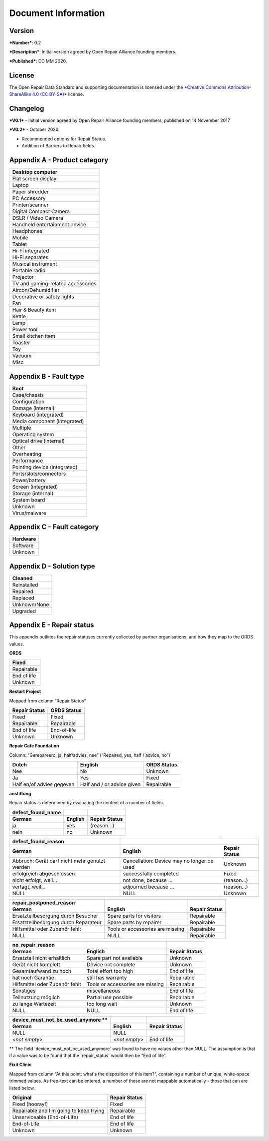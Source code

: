 
Document Information
===============================

Version
-------

***Number***: 0.2

***Description***: Initial version agreed by Open Repair Alliance
founding members.

***Published***: DD MM 2020.

License
-------

The Open Repair Data Standard and supporting documentation is licensed
under the `*Creative Commons Attribution-ShareAlike 4.0 (CC
BY-SA)* <https://creativecommons.org/licenses/by/4.0/>`__ license.

Changelog
---------

***V0.1*** - Initial version agreed by Open Repair Alliance founding
members, published on 14 November 2017

***V0.2*** - October 2020.

-  Recommended options for Repair Status.

-  Addition of Barriers to Repair fields.

Appendix A - Product category
-----------------------------

+-------------------------------------+
| Desktop computer                    |
+=====================================+
| Flat screen display                 |
+-------------------------------------+
| Laptop                              |
+-------------------------------------+
| Paper shredder                      |
+-------------------------------------+
| PC Accessory                        |
+-------------------------------------+
| Printer/scanner                     |
+-------------------------------------+
| Digital Compact Camera              |
+-------------------------------------+
| DSLR / Video Camera                 |
+-------------------------------------+
| Handheld entertainment device       |
+-------------------------------------+
| Headphones                          |
+-------------------------------------+
| Mobile                              |
+-------------------------------------+
| Tablet                              |
+-------------------------------------+
| Hi-Fi integrated                    |
+-------------------------------------+
| Hi-Fi separates                     |
+-------------------------------------+
| Musical instrument                  |
+-------------------------------------+
| Portable radio                      |
+-------------------------------------+
| Projector                           |
+-------------------------------------+
| TV and gaming-related accessories   |
+-------------------------------------+
| Aircon/Dehumidifier                 |
+-------------------------------------+
| Decorative or safety lights         |
+-------------------------------------+
| Fan                                 |
+-------------------------------------+
| Hair & Beauty item                  |
+-------------------------------------+
| Kettle                              |
+-------------------------------------+
| Lamp                                |
+-------------------------------------+
| Power tool                          |
+-------------------------------------+
| Small kitchen item                  |
+-------------------------------------+
| Toaster                             |
+-------------------------------------+
| Toy                                 |
+-------------------------------------+
| Vacuum                              |
+-------------------------------------+
| Misc                                |
+-------------------------------------+

Appendix B - Fault type
-----------------------

+--------------------------------+
| Boot                           |
+================================+
| Case/chassis                   |
+--------------------------------+
| Configuration                  |
+--------------------------------+
| Damage (internal)              |
+--------------------------------+
| Keyboard (integrated)          |
+--------------------------------+
| Media component (integrated)   |
+--------------------------------+
| Multiple                       |
+--------------------------------+
| Operating system               |
+--------------------------------+
| Optical drive (internal)       |
+--------------------------------+
| Other                          |
+--------------------------------+
| Overheating                    |
+--------------------------------+
| Performance                    |
+--------------------------------+
| Pointing device (integrated)   |
+--------------------------------+
| Ports/slots/connectors         |
+--------------------------------+
| Power/battery                  |
+--------------------------------+
| Screen (integrated)            |
+--------------------------------+
| Storage (internal)             |
+--------------------------------+
| System board                   |
+--------------------------------+
| Unknown                        |
+--------------------------------+
| Virus/malware                  |
+--------------------------------+

Appendix C - Fault category
---------------------------

+------------+
| Hardware   |
+============+
| Software   |
+------------+
| Unknown    |
+------------+

Appendix D - Solution type
--------------------------

+----------------+
| Cleaned        |
+================+
| Reinstalled    |
+----------------+
| Repaired       |
+----------------+
| Replaced       |
+----------------+
| Unknown/None   |
+----------------+
| Upgraded       |
+----------------+

Appendix E - Repair status
--------------------------

This appendix outlines the repair statuses currently collected by
partner organisations, and how they map to the ORDS values.

**ORDS**

+---------------+
| Fixed         |
+===============+
| Repairable    |
+---------------+
| End of life   |
+---------------+
| Unknown       |
+---------------+

**Restart Project**

Mapped from column “Repair Status”

+---------------------+-------------------+
| **Repair Status**   | **ORDS Status**   |
+=====================+===================+
| Fixed               | Fixed             |
+---------------------+-------------------+
| Repairable          | Repairable        |
+---------------------+-------------------+
| End of life         | End-of-life       |
+---------------------+-------------------+
| Unknown             | Unknown           |
+---------------------+-------------------+

**Repair Cafe Foundation**

Column: “Gerepareerd, ja, half/advies, nee” (“Repaired, yes, half /
advice, no”)

+-----------------------------+------------------------------+-------------------+
| **Dutch**                   | **English**                  | **ORDS Status**   |
+=============================+==============================+===================+
| Nee                         | No                           | Unknown           |
+-----------------------------+------------------------------+-------------------+
| Ja                          | Yes                          | Fixed             |
+-----------------------------+------------------------------+-------------------+
| Half en/of advies gegeven   | Half and / or advice given   | Repairable        |
+-----------------------------+------------------------------+-------------------+

**anstiftung**

Repair status is determined by evaluating the content of a number of
fields.

+---------------------------+---------------+---------------------+
| **defect\_found\_name**   |               |                     |
+===========================+===============+=====================+
| **German**                | **English**   | **Repair Status**   |
+---------------------------+---------------+---------------------+
| ja                        | yes           | (reason...)         |
+---------------------------+---------------+---------------------+
| nein                      | no            | Unknown             |
+---------------------------+---------------+---------------------+

+-------------------------------------------------+----------------------------------------------+---------------------+
| **defect\_found\_reason**                       |                                              |                     |
+=================================================+==============================================+=====================+
| **German**                                      | **English**                                  | **Repair Status**   |
+-------------------------------------------------+----------------------------------------------+---------------------+
| Abbruch: Gerät darf nicht mehr genutzt werden   | Cancellation: Device may no longer be used   | Unknown             |
+-------------------------------------------------+----------------------------------------------+---------------------+
| erfolgreich abgeschlossen                       | successfully completed                       | Fixed               |
+-------------------------------------------------+----------------------------------------------+---------------------+
| nicht erfolgt, weil...                          | not done, because ...                        | (reason…)           |
+-------------------------------------------------+----------------------------------------------+---------------------+
| vertagt, weil...                                | adjourned because ...                        | (reason...)         |
+-------------------------------------------------+----------------------------------------------+---------------------+
| NULL                                            | NULL                                         | Unknown             |
+-------------------------------------------------+----------------------------------------------+---------------------+

+----------------------------------------+------------------------------------+---------------------+
| **repair\_postponed\_reason**          |                                    |                     |
+========================================+====================================+=====================+
| **German**                             | **English**                        | **Repair Status**   |
+----------------------------------------+------------------------------------+---------------------+
| Ersatzteilbesorgung durch Besucher     | Spare parts for visitors           | Repairable          |
+----------------------------------------+------------------------------------+---------------------+
| Ersatzteilbesorgung durch Reparateur   | Spare parts by repairer            | Repairable          |
+----------------------------------------+------------------------------------+---------------------+
| Hilfsmittel oder Zubehör fehlt         | Tools or accessories are missing   | Repairable          |
+----------------------------------------+------------------------------------+---------------------+
| NULL                                   | NULL                               | Repairable          |
+----------------------------------------+------------------------------------+---------------------+

+----------------------------------+------------------------------------+---------------------+
| **no\_repair\_reason**           |                                    |                     |
+==================================+====================================+=====================+
| **German**                       | **English**                        | **Repair Status**   |
+----------------------------------+------------------------------------+---------------------+
| Ersatzteil nicht erhältlich      | Spare part not available           | Unknown             |
+----------------------------------+------------------------------------+---------------------+
| Gerät nicht komplett             | Device not complete                | Unknown             |
+----------------------------------+------------------------------------+---------------------+
| Gesamtaufwand zu hoch            | Total effort too high              | End of life         |
+----------------------------------+------------------------------------+---------------------+
| hat noch Garantie                | still has warranty                 | Repairable          |
+----------------------------------+------------------------------------+---------------------+
| Hilfsmittel oder Zubehör fehlt   | Tools or accessories are missing   | Repairable          |
+----------------------------------+------------------------------------+---------------------+
| Sonstiges                        | miscellaneous                      | End of life         |
+----------------------------------+------------------------------------+---------------------+
| Teilnutzung möglich              | Partial use possible               | Repairable          |
+----------------------------------+------------------------------------+---------------------+
| zu lange Wartezeit               | too long wait                      | Unknown             |
+----------------------------------+------------------------------------+---------------------+
| NULL                             | NULL                               | End of life         |
+----------------------------------+------------------------------------+---------------------+

+-------------------------------------------------+-----------------+---------------------+
| **device\_must\_not\_be\_used\_anymore \*\***   |                 |                     |
+=================================================+=================+=====================+
| **German**                                      | **English**     | **Repair Status**   |
+-------------------------------------------------+-----------------+---------------------+
| NULL                                            | NULL            |                     |
+-------------------------------------------------+-----------------+---------------------+
| *<not empty>*                                   | *<not empty>*   | End of life         |
+-------------------------------------------------+-----------------+---------------------+

\*\* The field \`device\_must\_not\_be\_used\_anymore\` was found to
have no values other than NULL. The assumption is that if a value was to
be found that the \`repair\_status\` would then be “End of life”.

|image0|

**Fixit Clinic**

Mapped from column “At this point: what's the disposition of this
item?”, containing a number of unique, white-space trimmed values. As
free-text can be entered, a number of these are not mappable
automatically - those that can are listed below.

+-------------------------------------------+---------------------+
| **Original**                              | **Repair Status**   |
+===========================================+=====================+
| Fixed (hooray!)                           | Fixed               |
+-------------------------------------------+---------------------+
| Repairable and I’m going to keep trying   | Repairable          |
+-------------------------------------------+---------------------+
| Unserviceable (End-of-Life)               | End of life         |
+-------------------------------------------+---------------------+
| End-of-Life                               | End of life         |
+-------------------------------------------+---------------------+
| Unknown                                   | Unknown             |
+-------------------------------------------+---------------------+

.. |image0| image:: media/image1.png
   :width: 6.27083in
